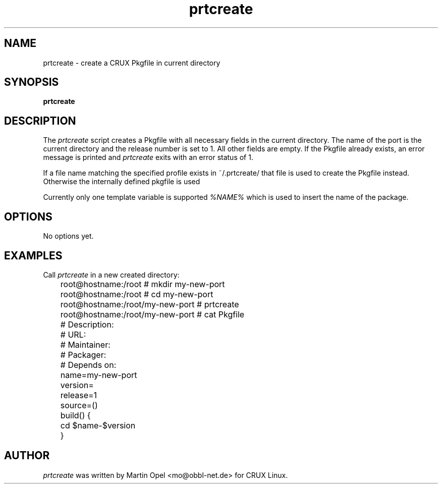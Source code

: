 .\" 
.\" prtcreate manual page.
.\" (C) 2003 by Martin Opel <mo@obbl-net.de> 
.\"
.TH prtcreate 1
.SH NAME
prtcreate \- create a CRUX Pkgfile in current directory
.SH SYNOPSIS
.PP
.B prtcreate
.SH DESCRIPTION

The \fIprtcreate\fP script creates a Pkgfile with all necessary fields in
the current directory. The name of the port is the current directory and the
release number is set to 1. All other fields are empty. If the Pkgfile already
exists, an error message is printed and \fIprtcreate\fP exits with an error
status of 1.

If a file name matching the specified profile exists in ~/.prtcreate/ that file
is used to create the Pkgfile instead. Otherwise the internally
defined pkgfile is used

Currently only one template variable is supported \fI%NAME%\fP which is used 
to insert the name of the package. 

.SH OPTIONS
No options yet.

.SH EXAMPLES

Call \fIprtcreate\fP in a new created directory:
.PP
.nf
	root@hostname:/root # mkdir my-new-port 
	root@hostname:/root # cd my-new-port
	root@hostname:/root/my-new-port # prtcreate
	root@hostname:/root/my-new-port # cat Pkgfile

	# Description:
	# URL:
	# Maintainer:
	# Packager:
	# Depends on:

	name=my-new-port
	version=
	release=1
	source=()

	build() {
	        cd $name-$version
	}

.fi
.PP

.SH AUTHOR

\fIprtcreate\fP was written by Martin Opel <mo@obbl-net.de> for CRUX Linux.
